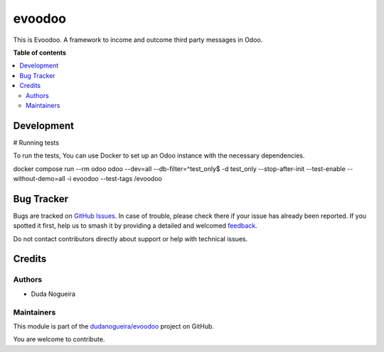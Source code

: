 =======
evoodoo
=======

.. 
   !!!!!!!!!!!!!!!!!!!!!!!!!!!!!!!!!!!!!!!!!!!!!!!!!!!!
   !! This file is generated by oca-gen-addon-readme !!
   !! changes will be overwritten.                   !!
   !!!!!!!!!!!!!!!!!!!!!!!!!!!!!!!!!!!!!!!!!!!!!!!!!!!!
   !! source digest: sha256:2243d6676b0ed99a1b32a6699ff804c06e64426f9616c8f69fa24953e649b72b
   !!!!!!!!!!!!!!!!!!!!!!!!!!!!!!!!!!!!!!!!!!!!!!!!!!!!

.. |badge1| image:: https://img.shields.io/badge/maturity-Beta-yellow.png
    :target: https://odoo-community.org/page/development-status
    :alt: Beta
.. |badge2| image:: https://img.shields.io/badge/licence-AGPL--3-blue.png
    :target: http://www.gnu.org/licenses/agpl-3.0-standalone.html
    :alt: License: AGPL-3
.. |badge3| image:: https://img.shields.io/badge/github-dudanogueira%2Fevoodoo-lightgray.png?logo=github
    :target: https://github.com/dudanogueira/evoodoo/tree/18.0/evoodoo
    :alt: dudanogueira/evoodoo

|badge1| |badge2| |badge3|

This is Evoodoo. A framework to income and outcome third party messages
in Odoo.

**Table of contents**

.. contents::
   :local:

Development
===========

# Running tests

To run the tests, You can use Docker to set up an Odoo instance with the
necessary dependencies.

docker compose run --rm odoo odoo --dev=all --db-filter=^test_only$ -d
test_only --stop-after-init --test-enable --without-demo=all -i evoodoo
--test-tags /evoodoo

Bug Tracker
===========

Bugs are tracked on `GitHub Issues <https://github.com/dudanogueira/evoodoo/issues>`_.
In case of trouble, please check there if your issue has already been reported.
If you spotted it first, help us to smash it by providing a detailed and welcomed
`feedback <https://github.com/dudanogueira/evoodoo/issues/new?body=module:%20evoodoo%0Aversion:%2018.0%0A%0A**Steps%20to%20reproduce**%0A-%20...%0A%0A**Current%20behavior**%0A%0A**Expected%20behavior**>`_.

Do not contact contributors directly about support or help with technical issues.

Credits
=======

Authors
-------

* Duda Nogueira

Maintainers
-----------

This module is part of the `dudanogueira/evoodoo <https://github.com/dudanogueira/evoodoo/tree/18.0/evoodoo>`_ project on GitHub.

You are welcome to contribute.
